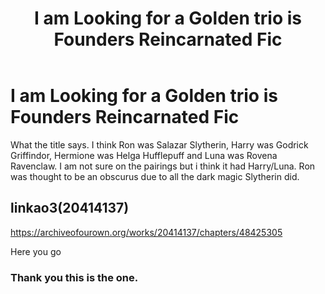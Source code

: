 #+TITLE: I am Looking for a Golden trio is Founders Reincarnated Fic

* I am Looking for a Golden trio is Founders Reincarnated Fic
:PROPERTIES:
:Score: 4
:DateUnix: 1605691174.0
:DateShort: 2020-Nov-18
:FlairText: What's That Fic?
:END:
What the title says. I think Ron was Salazar Slytherin, Harry was Godrick Griffindor, Hermione was Helga Hufflepuff and Luna was Rovena Ravenclaw. I am not sure on the pairings but i think it had Harry/Luna. Ron was thought to be an obscurus due to all the dark magic Slytherin did.


** linkao3(20414137)

[[https://archiveofourown.org/works/20414137/chapters/48425305]]

Here you go
:PROPERTIES:
:Author: edible_paint
:Score: 5
:DateUnix: 1605696229.0
:DateShort: 2020-Nov-18
:END:

*** Thank you this is the one.
:PROPERTIES:
:Score: 2
:DateUnix: 1605713555.0
:DateShort: 2020-Nov-18
:END:
